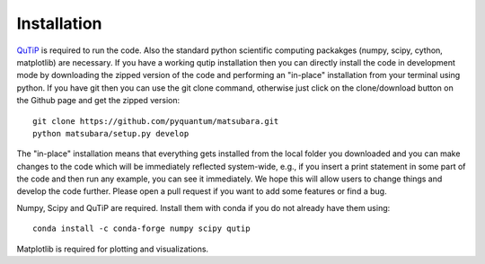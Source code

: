 ############
Installation
############

`QuTiP <http://www.qutip.org/>`_ is required to run the code. Also the standard python scientific computing packakges (numpy, scipy, cython, matplotlib) are necessary. If you have a working qutip installation then you can directly install the code in development mode by downloading the zipped version of the code and performing an "in-place" installation from your terminal using python. If you have git then you can use the git clone command, otherwise just click on the clone/download button on the Github page and get the zipped version::

    git clone https://github.com/pyquantum/matsubara.git
    python matsubara/setup.py develop

The "in-place" installation means that everything gets installed from the local folder you downloaded and you can make changes to the code which will be immediately reflected system-wide, e.g., if you insert a print statement in some part of the code and then run any example, you can see it immediately. We hope this will allow users to change things and develop the code further. Please open a pull request if you want to add some features or find a bug.

Numpy, Scipy and QuTiP are required. Install them with conda if you do not already have them using::

   conda install -c conda-forge numpy scipy qutip

Matplotlib is required for plotting and visualizations.
